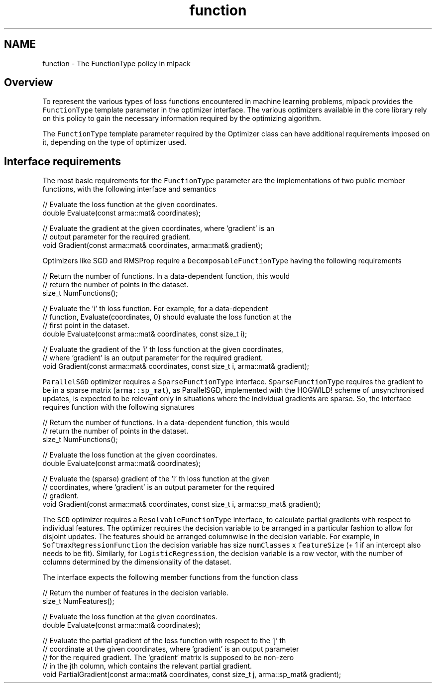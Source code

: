 .TH "function" 3 "Sun Jun 20 2021" "Version 3.4.2" "mlpack" \" -*- nroff -*-
.ad l
.nh
.SH NAME
function \- The FunctionType policy in mlpack 

.SH "Overview"
.PP
To represent the various types of loss functions encountered in machine learning problems, mlpack provides the \fCFunctionType\fP template parameter in the optimizer interface\&. The various optimizers available in the core library rely on this policy to gain the necessary information required by the optimizing algorithm\&.
.PP
The \fCFunctionType\fP template parameter required by the Optimizer class can have additional requirements imposed on it, depending on the type of optimizer used\&.
.SH "Interface requirements"
.PP
The most basic requirements for the \fCFunctionType\fP parameter are the implementations of two public member functions, with the following interface and semantics
.PP
.PP
.nf
// Evaluate the loss function at the given coordinates\&.
double Evaluate(const arma::mat& coordinates);
.fi
.PP
.PP
.PP
.nf
// Evaluate the gradient at the given coordinates, where 'gradient' is an
// output parameter for the required gradient\&.
void Gradient(const arma::mat& coordinates, arma::mat& gradient);
.fi
.PP
.PP
Optimizers like SGD and RMSProp require a \fCDecomposableFunctionType\fP having the following requirements
.PP
.PP
.nf
// Return the number of functions\&. In a data-dependent function, this would
// return the number of points in the dataset\&.
size_t NumFunctions();
.fi
.PP
.PP
.PP
.nf
// Evaluate the 'i' th loss function\&. For example, for a data-dependent
// function, Evaluate(coordinates, 0) should evaluate the loss function at the
// first point in the dataset\&.
double Evaluate(const arma::mat& coordinates, const size_t i);
.fi
.PP
.PP
.PP
.nf
// Evaluate the gradient of the 'i' th loss function at the given coordinates,
// where 'gradient' is an output parameter for the required gradient\&.
void Gradient(const arma::mat& coordinates, const size_t i, arma::mat& gradient);
.fi
.PP
.PP
\fCParallelSGD\fP optimizer requires a \fCSparseFunctionType\fP interface\&. \fCSparseFunctionType\fP requires the gradient to be in a sparse matrix (\fCarma::sp_mat\fP), as ParallelSGD, implemented with the HOGWILD! scheme of unsynchronised updates, is expected to be relevant only in situations where the individual gradients are sparse\&. So, the interface requires function with the following signatures
.PP
.PP
.nf
// Return the number of functions\&. In a data-dependent function, this would
// return the number of points in the dataset\&.
size_t NumFunctions();
.fi
.PP
.PP
.PP
.nf
// Evaluate the loss function at the given coordinates\&.
double Evaluate(const arma::mat& coordinates);
.fi
.PP
.PP
.PP
.nf
// Evaluate the (sparse) gradient of the 'i' th loss function at the given
// coordinates, where 'gradient' is an output parameter for the required
// gradient\&.
void Gradient(const arma::mat& coordinates, const size_t i, arma::sp_mat& gradient);
.fi
.PP
.PP
The \fCSCD\fP optimizer requires a \fCResolvableFunctionType\fP interface, to calculate partial gradients with respect to individual features\&. The optimizer requires the decision variable to be arranged in a particular fashion to allow for disjoint updates\&. The features should be arranged columnwise in the decision variable\&. For example, in \fCSoftmaxRegressionFunction\fP the decision variable has size \fCnumClasses\fP x \fCfeatureSize\fP (+ 1 if an intercept also needs to be fit)\&. Similarly, for \fCLogisticRegression\fP, the decision variable is a row vector, with the number of columns determined by the dimensionality of the dataset\&.
.PP
The interface expects the following member functions from the function class
.PP
.PP
.nf
// Return the number of features in the decision variable\&.
size_t NumFeatures();
.fi
.PP
.PP
.PP
.nf
// Evaluate the loss function at the given coordinates\&.
double Evaluate(const arma::mat& coordinates);
.fi
.PP
.PP
.PP
.nf
// Evaluate the partial gradient of the loss function with respect to the 'j' th
// coordinate at the given coordinates, where 'gradient' is an output parameter
// for the required gradient\&. The 'gradient' matrix is supposed to be non-zero
// in the jth column, which contains the relevant partial gradient\&.
void PartialGradient(const arma::mat& coordinates, const size_t j, arma::sp_mat& gradient);
.fi
.PP
 
